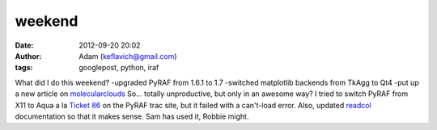 weekend
#######
:date: 2012-09-20 20:02
:author: Adam (keflavich@gmail.com)
:tags: googlepost, python, iraf

What did I do this weekend?
-upgraded PyRAF from 1.6.1 to 1.7
-switched matplotlib backends from TkAgg to Qt4
-put up a new article on `molecularclouds`_
So... totally unproductive, but only in an awesome way?
I tried to switch PyRAF from X11 to Aqua a la `Ticket 86`_ on the PyRAF
trac site, but it failed with a can't-load error.
Also, updated `readcol`_ documentation so that it makes sense. Sam has
used it, Robbie might.

.. _molecularclouds: http://molecularclouds.blogspot.com
.. _Ticket 86: http://astropy.scipy.org/astropy/pyraf/ticket/86
.. _readcol: http://casa.colorado.edu/~ginsbura/pyreadcol.htm
